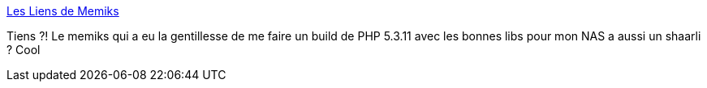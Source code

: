 :jbake-type: post
:jbake-status: published
:jbake-title: Les Liens de Memiks
:jbake-tags: dns-323,people,shaarli,_mois_juin,_année_2013
:jbake-date: 2013-06-21
:jbake-depth: ../
:jbake-uri: shaarli/1371821666000.adoc
:jbake-source: https://nicolas-delsaux.hd.free.fr/Shaarli?searchterm=http%3A%2F%2Fshaarli.memiks.fr%2F&searchtags=dns-323+people+shaarli+_mois_juin+_ann%C3%A9e_2013
:jbake-style: shaarli

http://shaarli.memiks.fr/[Les Liens de Memiks]

Tiens ?! Le memiks qui a eu la gentillesse de me faire un build de PHP 5.3.11 avec les bonnes libs pour mon NAS a aussi un shaarli ? Cool
